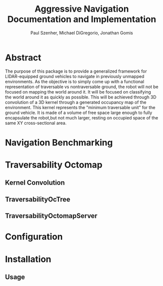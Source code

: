 #+TITLE: Aggressive Navigation Documentation and Implementation
#+AUTHOR: Paul Szenher, Michael DiGregorio, Jonathan Gomis

* Abstract
The purpose of this package is to provide a generalized framework for LIDAR-equipped ground vehicles to navigate in previously unmapped environments.
As the objective is to simply come up with a functional representation of traversable vs nontraversable ground, the robot will not be focused on mapping the world around it.
It will be focused on classifying the world around it as quickly as possible. This will be achieved through 3D convolution of a 3D kernel through a generated occupancy map of the environment. This kernel represents the "minimum traversable unit" for the ground vehicle. It is made of a volume of free space large enough to fully encapsulate the robot,but not much larger, resting on occupied space of the same XY cross-sectional area. 

* Navigation Benchmarking


* Traversability Octomap
** Kernel Convolution
** TraversabilityOcTree
** TraversabilityOctomapServer


* Configuration


* Installation
** Usage

